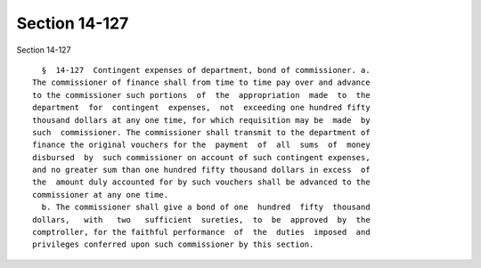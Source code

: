 Section 14-127
==============

Section 14-127 ::    
        
     
        §  14-127  Contingent expenses of department, bond of commissioner. a.
      The commissioner of finance shall from time to time pay over and advance
      to the commissioner such portions  of  the  appropriation  made  to  the
      department  for  contingent  expenses,  not  exceeding one hundred fifty
      thousand dollars at any one time, for which requisition may be  made  by
      such  commissioner. The commissioner shall transmit to the department of
      finance the original vouchers for the  payment  of  all  sums  of  money
      disbursed  by  such commissioner on account of such contingent expenses,
      and no greater sum than one hundred fifty thousand dollars in excess  of
      the  amount duly accounted for by such vouchers shall be advanced to the
      commissioner at any one time.
        b. The commissioner shall give a bond of one  hundred  fifty  thousand
      dollars,   with   two   sufficient  sureties,  to  be  approved  by  the
      comptroller, for the faithful performance  of  the  duties  imposed  and
      privileges conferred upon such commissioner by this section.
    
    
    
    
    
    
    